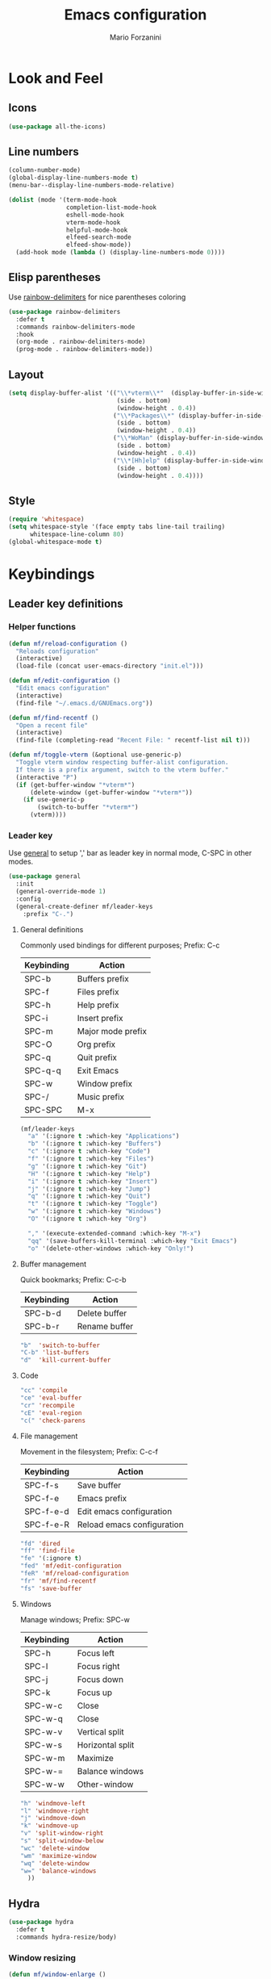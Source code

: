 #+TITLE: Emacs configuration
#+STARTUP: overview
#+AUTHOR: Mario Forzanini
#+HTML_HEAD: <link rel="stylesheet" href="style/simple.css">
* Look and Feel
** Icons
#+begin_src emacs-lisp :tangle ~/.emacs.d/Emacs.el
  (use-package all-the-icons)
#+end_src
** Line numbers
#+begin_src emacs-lisp :tangle ~/.emacs.d/Emacs.el
      (column-number-mode)
      (global-display-line-numbers-mode t)
      (menu-bar--display-line-numbers-mode-relative)

      (dolist (mode '(term-mode-hook
                      completion-list-mode-hook
                      eshell-mode-hook
                      vterm-mode-hook
                      helpful-mode-hook
                      elfeed-search-mode
                      elfeed-show-mode))
        (add-hook mode (lambda () (display-line-numbers-mode 0))))
#+end_src
** Elisp parentheses
Use [[https://github.com/Fanael/rainbow-delimiters][rainbow-delimiters]] for nice parentheses coloring
#+begin_src emacs-lisp :tangle ~/.emacs.d/Emacs.el
  (use-package rainbow-delimiters
    :defer t
    :commands rainbow-delimiters-mode
    :hook
    (org-mode . rainbow-delimiters-mode)
    (prog-mode . rainbow-delimiters-mode))
#+end_src
** Layout
#+begin_src emacs-lisp :tangle ~/.emacs.d/Emacs.el
  (setq display-buffer-alist '(("\\*vterm\\*"  (display-buffer-in-side-window)
                                (side . bottom)
                                (window-height . 0.4))
                               ("\\*Packages\\*" (display-buffer-in-side-window)
                                (side . bottom)
                                (window-height . 0.4))
                               ("\\*WoMan" (display-buffer-in-side-window)
                                (side . bottom)
                                (window-height . 0.4))
                               ("\\*[Hh]elp" (display-buffer-in-side-window)
                                (side . bottom)
                                (window-height . 0.4))))
#+end_src
** Style
#+begin_src emacs-lisp :tangle ~/.emacs.d/Emacs.el
  (require 'whitespace)
  (setq whitespace-style '(face empty tabs line-tail trailing)
        whitespace-line-column 80)
  (global-whitespace-mode t)
#+end_src
* Keybindings
** Leader key definitions
*** Helper functions
#+begin_src emacs-lisp  :tangle ~/.emacs.d/Emacs.el
  (defun mf/reload-configuration ()
    "Reloads configuration"
    (interactive)
    (load-file (concat user-emacs-directory "init.el")))

  (defun mf/edit-configuration ()
    "Edit emacs configuration"
    (interactive)
    (find-file "~/.emacs.d/GNUEmacs.org"))

  (defun mf/find-recentf ()
    "Open a recent file"
    (interactive)
    (find-file (completing-read "Recent File: " recentf-list nil t)))

  (defun mf/toggle-vterm (&optional use-generic-p)
    "Toggle vterm window respecting buffer-alist configuration.
    If there is a prefix argument, switch to the vterm buffer."
    (interactive "P")
    (if (get-buffer-window "*vterm*")
        (delete-window (get-buffer-window "*vterm*"))
      (if use-generic-p
          (switch-to-buffer "*vterm*")
        (vterm))))
#+end_src
*** Leader key
Use [[https://github.com/noctuid/general.el][general]] to setup ',' bar as leader key in normal mode, C-SPC in
other modes.
#+begin_src emacs-lisp  :tangle ~/.emacs.d/Emacs.el
  (use-package general
    :init
    (general-override-mode 1)
    :config
    (general-create-definer mf/leader-keys
      :prefix "C-.")
#+end_src
**** General definitions
Commonly used bindings for different purposes; Prefix: C-c
| Keybinding | Action              |
|------------+---------------------|
| SPC-b      | Buffers prefix      |
| SPC-f      | Files prefix        |
| SPC-h      | Help prefix         |
| SPC-i      | Insert prefix       |
| SPC-m      | Major mode prefix   |
| SPC-O      | Org prefix          |
| SPC-q      | Quit prefix         |
| SPC-q-q    | Exit Emacs          |
| SPC-w      | Window prefix       |
| SPC-/      | Music prefix        |
| SPC-SPC    | M-x                 |
#+begin_src emacs-lisp  :tangle ~/.emacs.d/Emacs.el
  (mf/leader-keys
    "a" '(:ignore t :which-key "Applications")
    "b" '(:ignore t :which-key "Buffers")
    "c" '(:ignore t :which-key "Code")
    "f" '(:ignore t :which-key "Files")
    "g" '(:ignore t :which-key "Git")
    "H" '(:ignore t :which-key "Help")
    "i" '(:ignore t :which-key "Insert")
    "j" '(:ignore t :which-key "Jump")
    "q" '(:ignore t :which-key "Quit")
    "t" '(:ignore t :which-key "Toggle")
    "w" '(:ignore t :which-key "Windows")
    "O" '(:ignore t :which-key "Org")

    "," '(execute-extended-command :which-key "M-x")
    "qq" '(save-buffers-kill-terminal :which-key "Exit Emacs")
    "o" '(delete-other-windows :which-key "Only!")
#+end_src
**** Buffer management
Quick bookmarks; Prefix: C-c-b
| Keybinding | Action        |
|------------+---------------|
| SPC-b-d    | Delete buffer |
| SPC-b-r    | Rename buffer |
#+begin_src emacs-lisp  :tangle ~/.emacs.d/Emacs.el
"b"  'switch-to-buffer
"C-b" 'list-buffers
"d"  'kill-current-buffer
#+end_src
**** Code
#+BEGIN_SRC emacs-lisp :tangle ~/.emacs.d/Emacs.el
"cc" 'compile
"ce" 'eval-buffer
"cr" 'recompile
"cE" 'eval-region
"c(" 'check-parens
#+END_SRC
**** File management
Movement in the filesystem; Prefix: C-c-f
| Keybinding | Action                   |
|------------+--------------------------|
| SPC-f-s    | Save buffer              |
| SPC-f-e    | Emacs prefix             |
| SPC-f-e-d  | Edit emacs configuration |
| SPC-f-e-R  | Reload emacs configuration |
#+begin_src emacs-lisp  :tangle ~/.emacs.d/Emacs.el
"fd" 'dired
"ff" 'find-file
"fe" '(:ignore t)
"fed" 'mf/edit-configuration
"feR" 'mf/reload-configuration
"fr" 'mf/find-recentf
"fs" 'save-buffer
#+end_src
**** Windows
    Manage windows; Prefix: SPC-w
| Keybinding | Action           |
|------------+------------------|
| SPC-h      | Focus left       |
| SPC-l      | Focus right      |
| SPC-j      | Focus down       |
| SPC-k      | Focus up         |
| SPC-w-c    | Close            |
| SPC-w-q    | Close            |
| SPC-w-v    | Vertical split   |
| SPC-w-s    | Horizontal split |
| SPC-w-m    | Maximize         |
| SPC-w-=    | Balance windows  |
| SPC-w-w    | Other-window     |
#+BEGIN_SRC emacs-lisp :tangle ~/.emacs.d/Emacs.el
"h" 'windmove-left
"l" 'windmove-right
"j" 'windmove-down
"k" 'windmove-up
"v" 'split-window-right
"s" 'split-window-below
"wc" 'delete-window
"wm" 'maximize-window
"wq" 'delete-window
"w=" 'balance-windows
  ))
#+END_SRC
** Hydra
#+begin_src emacs-lisp :tangle ~/.emacs.d/Emacs.el
  (use-package hydra
    :defer t
    :commands hydra-resize/body)
#+end_src
*** Window resizing
#+begin_src emacs-lisp :tangle ~/.emacs.d/Emacs.el
      (defun mf/window-enlarge ()
        (interactive)
        (shrink-window -6 t))
      (defun mf/window-shrink ()
        (interactive)
        (shrink-window 6 t))
      (defun mf/window-taller ()
        (interactive)
        (shrink-window -6 nil))
      (defun mf/window-shorter ()
        (interactive)
        (shrink-window 6 nil))
      (defun mf/window-big-enlarge ()
        (interactive)
        (shrink-window -12 t))
      (defun mf/window-big-shrink ()
        (interactive)
        (shrink-window 12 t))
      (defun mf/window-big-taller ()
        (interactive)
        (shrink-window -12 nil))
      (defun mf/window-big-shorter ()
        (interactive)
        (shrink-window 12 nil))

      (defhydra hydra-resize (global-map "C-c r")
        "resize"
        ("h" mf/window-shrink)
        ("l" mf/window-enlarge)
        ("j" mf/window-taller)
        ("k" mf/window-shorter)
        ("H" mf/window-big-shrink)
        ("L" mf/window-big-enlarge)
        ("J" mf/window-big-taller)
        ("K" mf/window-big-shorter)
        ("n" windmove-down)
        ("p" windmove-up)
        ("b" windmove-left)
        ("f" windmove-right)
        ("0" delete-window)
        ("2" split-window-below)
        ("3" split-window-right)
        ("q" nil))
#+end_src
*** Buffer cycling
#+begin_src emacs-lisp :tangle ~/.emacs.d/Emacs.el
  (defhydra hydra-buf-cycle (global-map "C-c b b")
    "cycle"
    ("d" kill-current-buffer)
    ("j" scroll-up-command)
    ("k" scroll-down-command)
    ("n" bs-cycle-next)
    ("p" bs-cycle-previous)
    ("q" nil))
#+end_src
* Completion framework
** Prescient
#+begin_src emacs-lisp :tangle ~/.emacs.d/Emacs.el
  (use-package prescient
    :defer t
    :hook (minibuffer-inactive-mode-hook . prescient-persistent-mode))
#+end_src
** Make use of the Emacs default minibuffer
#+begin_src emacs-lisp :tangle ~/.emacs.d/Emacs.el
  (use-package marginalia
    :init
    (marginalia-mode))

  (use-package orderless
    :config
    (defun my-orderless-initialism-dispatcher (pattern _index _total)
      "Leading initialism dispatcher using the comma suffix.
                                   It matches PATTERN _INDEX and _TOTAL according to how Orderless parses it input."
      (when (string-suffix-p "," pattern)
        `(orderless-strict-leading-initialism . ,(substring pattern 0 -1))))
    (defun my-orderless-literal-dispatcher (pattern _index _total)
      "Literal style dispatcher using the equal sign as a suffix.
                                   It matches PATTERN _INDEX and _TOTAL according to how Orderless parses it input."
      (when (string-suffix-p "=" pattern )
        `(orderless-literal . ,(substring pattern 0 -1))))
    (defun my-orderless-flex-dispatcher (pattern _index _total)
      "Flex dispatcher using the tilde suffix.
                     It matches PATTERN _INDEX and _TOTAL according to how Orderless
                     parses its input."
      (when (string-suffix-p "~" pattern)
        `(orderless-flex . ,(substring pattern 0 -1))))
    (setq my-orderless-default-styles
          '(orderless-strict-leading-initialism
            orderless-flex
            orderless-prefixes
            orderless-regexp)
          orderless-component-separator "[ &]"      ; Completion at point using & as a separator, SPC automatically exits completion
          orderless-matching-styles my-orderless-default-styles
          orderless-style-dispatchers
          '(my-orderless-literal-dispatcher
            my-orderless-initialism-dispatcher
            my-orderless-flex-dispatcher)
          completion-styles '(orderless))
    (let ((map minibuffer-local-completion-map))
      ;; SPC should never complete, use it for orderless groups'
      (define-key map (kbd "SPC") nil)
      (define-key map (kbd "?") nil)))
#+end_src
From [[https://www.protesilaos.com][protesilaos]] config
#+begin_src emacs-lisp :tangle ~/.emacs.d/Emacs.el
  (defun prot-minibuffer-focus-minibuffer ()
    "Focus the active minibuffer."
    (interactive)
    (let ((mini (active-minibuffer-window)))
      (when mini
        (select-window mini))))

  (defun prot-minibuffer--fit-completions-window ()
    "Fit Completions' buffer to its window."
    (fit-window-to-buffer (get-buffer-window "*Completions*")
                          (floor (frame-height) 2) 1))

  (defun prot-common-number-negative ( n )
    "Make N negative."
    (if (and (numberp n) (> n 0))
        (* -1 n)
      (error "%s is not a valid positive number" n)))


  (defun prot-minibuffer--switch-to-completions ()
    "Subroutine for switching to the completions' buffer."
    (unless (get-buffer-window "*Completions*" 0)
      (minibuffer-completion-help))
    (switch-to-completions)
    (prot-minibuffer--fit-completions-window))

  (defun prot-minibuffer-switch-to-completions-top ()
    "Switch to the top of the completions' buffer.
                    Meant to be bound in `minibuffer-local-completion-map'."
    (interactive)
    (prot-minibuffer--switch-to-completions)
    (goto-char (point-min))
    (next-completion 1))

  (defun prot-minibuffer-switch-to-completions-bottom ()
    "Switch to the bottom of the completions' buffer.
                    Meant to be bound in `minibuffer-local-completion-map'."
    (interactive)
    (prot-minibuffer--switch-to-completions)
    (goto-char (point-max))
    (next-completion -1)
    (goto-char (point-at-bol))
    (recenter
     (- -1
        (min (max 0 scroll-margin)
             (truncate (/ (window-body-height) 4.0))))
     t))

  (defun prot-minibuffer-next-completion-or-mini (&optional arg)
    "Move to the next completion or switch to the minibuffer.
                    This performs a regular motion for optional ARG lines, but when
                    point can no longer move in that direction it switches to the
                    minibuffer."
    (interactive "p")
    (cond
     ((and (bobp)   ; see hack in `prot-minibuffer--clean-completions'
           (get-text-property (point) 'invisible))
      (forward-char 1)
      (next-completion (or arg 1)))
     ((or (eobp)
          (eq (point-max)
              (save-excursion (forward-line 1) (point))))
      (prot-minibuffer-focus-minibuffer))
     (t
      (next-completion (or arg 1))))
    (setq this-command 'next-line))

  (defun prot-minibuffer-previous-completion-or-mini (&optional arg)
    "Move to the next completion or switch to the minibuffer.
                    This performs a regular motion for optional ARG lines, but when
                    point can no longer move in that direction it switches to the
                    minibuffer."
    (interactive "p")
    (let ((num (prot-common-number-negative arg)))
      (if (or (bobp)
              (eq (point) (1+ (point-min)))) ; see hack in `prot-minibuffer--clean-completions'
          (prot-minibuffer-focus-minibuffer)
        (next-completion (or num 1)))))
  ;; Copied from icomplete.el
  (defun prot-minibuffer--field-beg ()
    "Determine beginning of completion."
    (if (window-minibuffer-p)
        (minibuffer-prompt-end)
      (nth 0 completion-in-region--data)))
  (defun prot-minibuffer--completion-category ()
    "Return completion category."
    (let* ((beg (prot-minibuffer--field-beg))
           (md (completion--field-metadata beg)))
      (alist-get 'category (cdr md))))
  (defun prot-minibuffer-backward-updir ()
    "Delete char before point or go up a directory.
    Must be bound to `minibuffer-local-filename-completion-map'."
    (interactive)
    (if (and (eq (char-before) ?/)
             (eq (prot-minibuffer--completion-category) 'file))
        (save-excursion
          (goto-char (1- (point)))
          (when (search-backward "/" (point-min) t)
            (delete-region (1+ (point)) (point-max))))
      (call-interactively 'backward-delete-char)))
#+end_src
** Minibuffer completions
Adjust completions buffer size (and all temp buffers)
#+begin_src emacs-lisp :tangle ~/.emacs.d/Emacs.el
  (setq temp-buffer-max-height 10)
  (temp-buffer-resize-mode)
#+end_src
Override completion style for buffer and file name completions
(~/.em/el/ expands to ~/.emacs.d/elpa no matter what text there is
befor the ~)
#+begin_src emacs-lisp :tangle ~/.emacs.d/Emacs.el
  (file-name-shadow-mode 1)
  (setq completion-styles '(orderless partial-completion))
  (setq completion-category-overrides
        '((buffer (styles . (substring flex orderless)))
          (file (styles . (partial-completion orderless)))))
#+end_src
Set important variables
#+begin_src emacs-lisp :tangle ~/.emacs.d/Emacs.el
  (setq completion-cycle-threshold nil)
  (setq completion-flex-nospace nil)
  (setq completion-pcm-complete-word-inserts-delimiters t)
  (setq completion-show-help nil)
  (setq completion-auto-help t)
  (setq completion-ignore-case t)
  (setq-default case-fold-search t)
  (setq read-buffer-completion-ignore-case t)
  (setq read-file-name-completion-ignore-case t)
  (setq completions-format 'vertical)
  (setq completions-detailed t)
  (setq resize-mini-windows nil)
  (setq minibuffer-eldef-shorten-default t)
  (setq echo-keystrokes 0.25)
  (file-name-shadow-mode 1)
  (minibuffer-electric-default-mode 1)
#+end_src
Keybindings
#+begin_src emacs-lisp :tangle ~/.emacs.d/Emacs.el
  (let ((map completion-list-mode-map))
    (define-key map (kbd "C-n") #'prot-minibuffer-next-completion-or-mini)
    (define-key map (kbd "C-p") #'prot-minibuffer-previous-completion-or-mini))
  (let ((map minibuffer-local-completion-map))
    (define-key map (kbd "C-n") #'prot-minibuffer-switch-to-completions-top)
    (define-key map (kbd "C-p") #'prot-minibuffer-switch-to-completions-bottom)
    (define-key map (kbd "RET") #'minibuffer-force-complete-and-exit))
  (let ((map minibuffer-local-filename-completion-map))
    (define-key map (kbd "<M-backspace>") #'prot-minibuffer-backward-updir))
#+end_src
** Corfu
Use corfu for better completions at point
#+begin_src emacs-lisp :tangle ~/.emacs.d/Emacs.el
  (use-package corfu
    :config (corfu-global-mode))
#+end_src
* Helpful
Use [[https://github.com/Wilfred/helpful][helpful]] to get better help, highlighting and references to the
source files
#+begin_src emacs-lisp :tangle ~/.emacs.d/Emacs.el
  (use-package page-break-lines
    :defer t
    :commands page-break-lines-mode)

  (use-package helpful
    :defer t
    :commands (helpful-callable helpful-variable helpful-command helpful-key)
    :hook
    (helpful-mode . page-break-lines-mode)
    (helpful-mode . visual-line-mode)
    :bind
    ([remap describe-variable] . helpful-variable)
    ([remap describe-command] . helpful-command)
    ([remap describe-key] . helpful-key)
    (:map helpful-mode-map
          ("q" . mf/quit-and-kill)					; Quitting help buffer kills them too
          ("n" . next-line)
          ("p" . previous-line))
    :config
    (defun mf/quit-and-kill ()
      (interactive)
      (quit-window t)))
#+end_src
* Programming
** Autocompletion
Get [[http://company-mode.github.io/][autocompletion]]. Edit: try to use Emacs' built in completion-at-point
#+begin_src emacs-lisp :tangle ~/.emacs.d/Emacs.el
  (setq tab-always-indent 'complete)
  (autoload 'ffap-file-at-point "ffap")
  (defun complete-path-at-point+ ()
    "Return completion data for UNIX path at point."
    (let ((fn (ffap-file-at-point))
          (fap (thing-at-point 'filename)))
      (when (and (or fn (equal "/" fap))
                 (save-excursion
                   (search-backward fap (line-beginning-position) t)))
        (list (match-beginning 0)
              (match-end 0)
              #'completion-file-name-table :exclusive 'no))))

  (add-hook 'completion-at-point-functions
            #'complete-path-at-point+
            'append)
#+end_src
** Projectile
#+begin_src emacs-lisp :tangle ~/.emacs.d/Emacs.el
  (use-package projectile
    :defer t
    :commands projectile-mode
    :hook
    (c-mode . projectile-mode)
    (c++-mode . projectile-mode)
    (haskell-mode . projectile-mode)
    (emacs-lisp-mode . projectile-mode))
#+end_src
** Go
#+begin_src emacs-lisp :tangle ~/.emacs.d/Emacs.el
  (use-package go-mode
    :defer t
    :commands go-mode)
#+end_src
** Haskell
#+begin_src emacs-lisp

  (use-package hindent
    :defer t
    :commands hindent-mode
    :hook (haskell-mode-hook . hindent-mode)
    :config (setq hindent-reformat-buffer-on-save t))

  (use-package dante
    :after haskell-mode
    :commands dante-mode
    :init
    (add-hook 'haskell-mode-hook 'interactive-haskell-mode)
    (add-hook 'haskell-mode-hook 'haskell-indentation-mode)
    (add-hook 'haskell-mode-hook 'flycheck-mode)
    (add-hook 'haskell-mode-hook 'dante-mode))
#+end_src
** Smart parentheses
#+BEGIN_SRC emacs-lisp :tangle ~/.emacs.d/Emacs.el
  (use-package smartparens
    :defer t
    :commands smartparens-mode
    :hook
    ((prog-mode . smartparens-mode)
    (emacs-lisp-mode . smartparens-mode)
    (org-mode . smartparens-mode)
    (scheme-mode . smartparens-mode))
    :config
    (require 'smartparens-config))
#+END_SRC
** Git
Use magit to handle git repositories
#+BEGIN_SRC emacs-lisp :tangle ~/.emacs.d/Emacs.el
(use-package magit
  :defer t
:commands magit
:general (mf/leader-keys
		  "gb" 'magit-branch-checkout
		  "gc" '(:ignore t)
		  "gcb" 'magit-branch-and-checkout
		  "gcc" 'magit-commit-create
		  "gcr" 'magit-init
		  "gcR" 'magit-clone
		  "gf" '(:ignore t)
		  "gfc" 'magit-show-commit
		  "gfg" 'magit-find-git-config-file
		  "gg" 'magit-status
		  "gt" 'git-timemachine-toggle
		  "gB" 'magit-blame-addition
		  "gC" 'magit-clone
		  "gD" 'magit-file-delete
		  "gF" 'magit-fetch
		  "gG" 'magit-status-here
		  "gL" 'magit-log
		  "gS" 'magit-stage-file
		  "gU" 'magit-unstage-file))
#+END_SRC
* Shell
*** eshell
#+begin_src emacs-lisp :tangle ~/.emacs.d/Emacs.el
  (defun mf/configure-eshell ()
    (add-hook 'eshell-pre-command-hook 'eshell-save-some-history)
    (add-to-list 'eshell-output-filter-functions 'eshell-truncate-buffer))

  (use-package eshell-git-prompt
    :defer t
    :after eshell)
  (use-package eshell
    :defer t
    :commands eshell
    :hook (eshell-first-time-mode . mf/configure-eshell)
    :config
    (setq eshell-history-size 5000
          eshell-buffer-maximum-lines 5000
          eshell-hist-ignoredups t
          eshell-scroll-to-bottom-on-input t)
    (with-eval-after-load 'esh-opt
      (setq eshell-destroy-buffer-when-process-dies t)
      (setq eshell-visual-commands '("htop" "sh"))
      (eshell-git-prompt-use-theme 'powerline)))
#+end_src
*** vterm
#+begin_src emacs-lisp :tangle ~/.emacs.d/Emacs.el
      (use-package vterm
        :defer t
        :commands vterm
        :config
        (setq vterm-shell "/bin/sh")
        :general (mf/leader-keys
                   "RET" '(mf/toggle-vterm :which-key "vterm")))
#+end_src
* Org mode
** Setup
#+begin_src emacs-lisp :tangle ~/.emacs.d/Emacs.el
    (defun mf/org-mode-setup ()
          (org-indent-mode)
          (visual-line-mode 1))
#+end_src
** Org
#+begin_src emacs-lisp :tangle ~/.emacs.d/Emacs.el
  (use-package org
    :defer t
    :hook (org-mode . mf/org-mode-setup)
    :general (mf/leader-keys
               "Ot" '(:ignore t :which-key "Tangle")
               "Ott" '(org-babe-tangle :which-key "Tangle")
               "Otl" '(org-babel-load-file :which-key "Load file"))
    :config
    (add-to-list 'org-structure-template-alist '("el" . "src emacs-lisp")))
#+end_src
** In line latex previews
#+BEGIN_SRC emacs-lisp :tangle ~/.emacs.d/Emacs.el
        (use-package org-fragtog
          :defer t
          :after org
          :hook
         (org-mode . org-fragtog-mode)
         :bind (:map org-mode-map
                     ("C-c tf" . org-fragtog-mode)))
#+END_SRC

